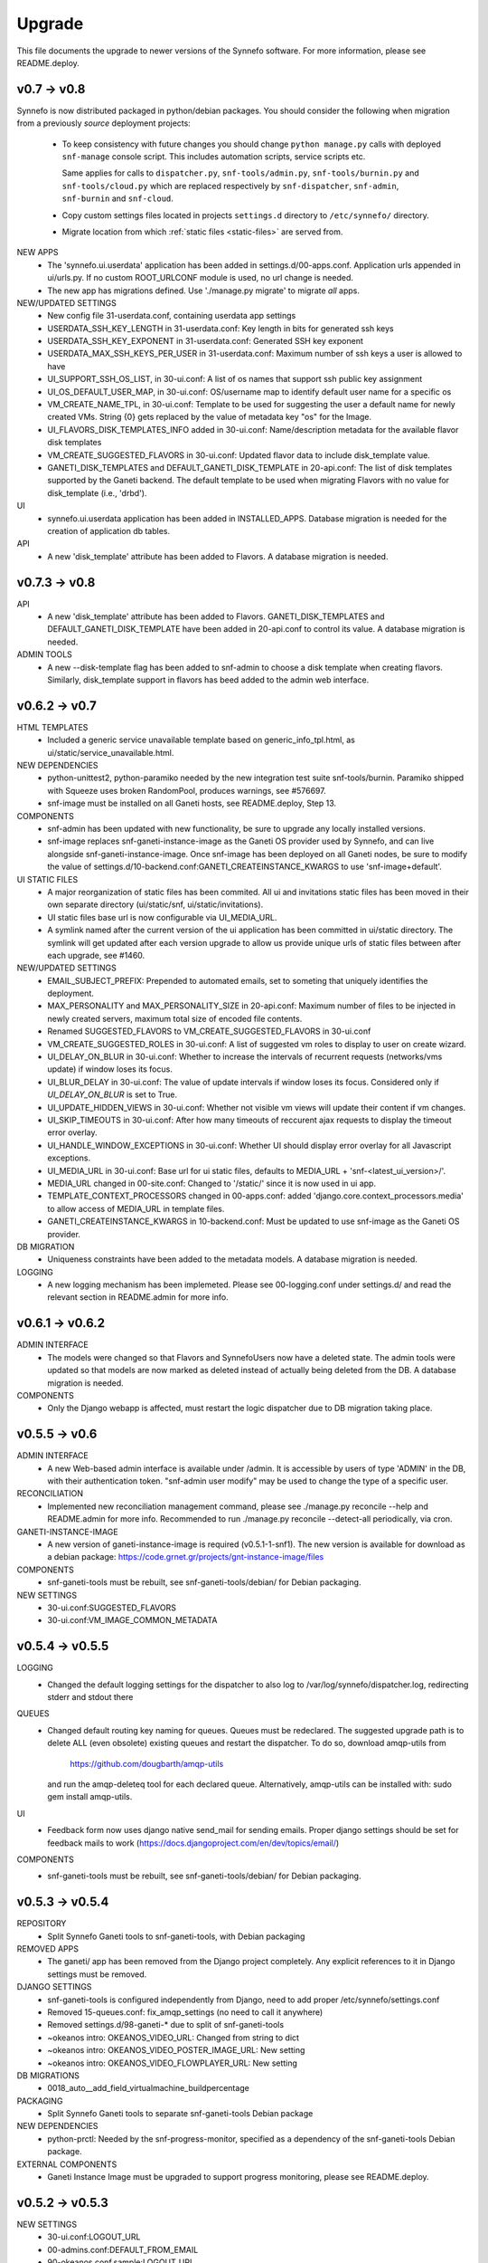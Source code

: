 Upgrade
=======

This file documents the upgrade to newer versions of the Synnefo software.
For more information, please see README.deploy.

v0.7 -> v0.8
------------

Synnefo is now distributed packaged in python/debian packages. You should
consider the following when migration from a previously `source` deployment
projects:
    
    * To keep consistency with future changes you should change ``python
      manage.py`` calls with deployed ``snf-manage`` console script.
      This includes automation scripts, service scripts etc.

      Same applies for calls to ``dispatcher.py``, ``snf-tools/admin.py``,
      ``snf-tools/burnin.py`` and ``snf-tools/cloud.py`` which are replaced
      respectively by ``snf-dispatcher``, ``snf-admin``,
      ``snf-burnin`` and ``snf-cloud``.

    * Copy custom settings files located in projects ``settings.d`` directory
      to ``/etc/synnefo/`` directory.

    * Migrate location from which :ref:`static files <static-files>` are served from.


NEW APPS
    * The 'synnefo.ui.userdata' application has been added in
      settings.d/00-apps.conf. Application urls appended in ui/urls.py.
      If no custom ROOT_URLCONF module is used, no url change is needed.
    * The new app has migrations defined.
      Use './manage.py migrate' to migrate *all* apps.

NEW/UPDATED SETTINGS
    * New config file 31-userdata.conf, containing userdata app settings
    * USERDATA_SSH_KEY_LENGTH in 31-userdata.conf:
      Key length in bits for generated ssh keys
    * USERDATA_SSH_KEY_EXPONENT in 31-userdata.conf:
      Generated SSH key exponent
    * USERDATA_MAX_SSH_KEYS_PER_USER in 31-userdata.conf:
      Maximum number of ssh keys a user is allowed to have
    * UI_SUPPORT_SSH_OS_LIST, in 30-ui.conf:
      A list of os names that support ssh public key assignment
    * UI_OS_DEFAULT_USER_MAP, in 30-ui.conf:
      OS/username map to identify default user name for a specific os
    * VM_CREATE_NAME_TPL, in 30-ui.conf:
      Template to be used for suggesting the user a default name for newly
      created VMs. String {0} gets replaced by the value of metadata key "os"
      for the Image.
    * UI_FLAVORS_DISK_TEMPLATES_INFO added in 30-ui.conf:
      Name/description metadata for the available flavor disk templates
    * VM_CREATE_SUGGESTED_FLAVORS in 30-ui.conf:
      Updated flavor data to include disk_template value.
    * GANETI_DISK_TEMPLATES and DEFAULT_GANETI_DISK_TEMPLATE in 20-api.conf:
      The list of disk templates supported by the Ganeti backend.
      The default template to be used when migrating Flavors with no value for
      disk_template (i.e., 'drbd').

UI
    * synnefo.ui.userdata application has been added in INSTALLED_APPS.
      Database migration is needed for the creation of application db tables.

API
    * A new 'disk_template' attribute has been added to Flavors.
      A database migration is needed.


v0.7.3 -> v0.8
--------------

API
    * A new 'disk_template' attribute has been added to Flavors.
      GANETI_DISK_TEMPLATES and DEFAULT_GANETI_DISK_TEMPLATE have been added
      in 20-api.conf to control its value. A database migration is needed.

ADMIN TOOLS
    * A new --disk-template flag has been added to snf-admin to choose a
      disk template when creating flavors. Similarly, disk_template support
      in flavors has beed added to the admin web interface.


v0.6.2 -> v0.7
--------------

HTML TEMPLATES
    * Included a generic service unavailable template based on
      generic_info_tpl.html, as ui/static/service_unavailable.html.

NEW DEPENDENCIES
    * python-unittest2, python-paramiko needed by the new integration
      test suite snf-tools/burnin. Paramiko shipped with Squeeze uses
      broken RandomPool, produces warnings, see #576697.
    * snf-image must be installed on all Ganeti hosts, see README.deploy,
      Step 13.

COMPONENTS
    * snf-admin has been updated with new functionality, be sure to upgrade any
      locally installed versions.
    * snf-image replaces snf-ganeti-instance-image as the Ganeti OS provider
      used by Synnefo, and can live alongside snf-ganeti-instance-image.
      Once snf-image has been deployed on all Ganeti nodes, be sure to modify
      the value of settings.d/10-backend.conf:GANETI_CREATEINSTANCE_KWARGS
      to use 'snf-image+default'.

UI STATIC FILES
    * A major reorganization of static files has been commited. All ui and
      invitations static files has been moved in their own separate directory
      (ui/static/snf, ui/static/invitations).
    * UI static files base url is now configurable via UI_MEDIA_URL.
    * A symlink named after the current version of the ui application has been
      committed in ui/static directory. The symlink will get updated after each
      version upgrade to allow us provide unique urls of static files between
      after each upgrade, see #1460.

NEW/UPDATED SETTINGS
    * EMAIL_SUBJECT_PREFIX:
      Prepended to automated emails, set to someting that uniquely identifies
      the deployment.
    * MAX_PERSONALITY and MAX_PERSONALITY_SIZE in 20-api.conf:
      Maximum number of files to be injected in newly created servers,
      maximum total size of encoded file contents.
    * Renamed SUGGESTED_FLAVORS to VM_CREATE_SUGGESTED_FLAVORS in 30-ui.conf
    * VM_CREATE_SUGGESTED_ROLES in 30-ui.conf:
      A list of suggested vm roles to display to user on create wizard.
    * UI_DELAY_ON_BLUR in 30-ui.conf:
      Whether to increase the intervals of recurrent requests (networks/vms 
      update) if window loses its focus.
    * UI_BLUR_DELAY in 30-ui.conf:
      The value of update intervals if window loses its focus.
      Considered only if `UI_DELAY_ON_BLUR` is set to True.
    * UI_UPDATE_HIDDEN_VIEWS in 30-ui.conf:
      Whether not visible vm views will update their content if vm changes.
    * UI_SKIP_TIMEOUTS in 30-ui.conf:
      After how many timeouts of reccurent ajax requests to display the timeout
      error overlay.
    * UI_HANDLE_WINDOW_EXCEPTIONS in 30-ui.conf:
      Whether UI should display error overlay for all Javascript exceptions.
    * UI_MEDIA_URL in 30-ui.conf:
      Base url for ui static files, 
      defaults to MEDIA_URL + 'snf-<latest_ui_version>/'.
    * MEDIA_URL changed in 00-site.conf:
      Changed to '/static/' since it is now used in ui app.
    * TEMPLATE_CONTEXT_PROCESSORS changed in 00-apps.conf:
      added 'django.core.context_processors.media' to allow access of MEDIA_URL
      in template files.
    * GANETI_CREATEINSTANCE_KWARGS in 10-backend.conf:
      Must be updated to use snf-image as the Ganeti OS provider.
      
    
DB MIGRATION
    * Uniqueness constraints have been added to the metadata models.
      A database migration is needed.

LOGGING
    * A new logging mechanism has been implemeted. Please see 00-logging.conf
      under settings.d/ and read the relevant section in README.admin for more
      info.


v0.6.1 -> v0.6.2
----------------

ADMIN INTERFACE
    * The models were changed so that Flavors and SynnefoUsers now have
      a deleted state. The admin tools were updated so that models are
      now marked as deleted instead of actually being deleted from the DB.
      A database migration is needed.

COMPONENTS
    * Only the Django webapp is affected, must restart the logic dispatcher
      due to DB migration taking place.


v0.5.5 -> v0.6
--------------

ADMIN INTERFACE
    * A new Web-based admin interface is available under /admin.
      It is accessible by users of type 'ADMIN' in the DB, with
      their authentication token. "snf-admin user modify" may be used
      to change the type of a specific user.

RECONCILIATION
    * Implemented new reconciliation management command, please see
      ./manage.py reconcile --help and README.admin for more info.
      Recommended to run ./manage.py reconcile --detect-all periodically,
      via cron.

GANETI-INSTANCE-IMAGE
    * A new version of ganeti-instance-image is required (v0.5.1-1-snf1).
      The new version is available for download as a debian package:
      https://code.grnet.gr/projects/gnt-instance-image/files

COMPONENTS
    * snf-ganeti-tools must be rebuilt, see snf-ganeti-tools/debian/
      for Debian packaging.

NEW SETTINGS
    * 30-ui.conf:SUGGESTED_FLAVORS
    * 30-ui.conf:VM_IMAGE_COMMON_METADATA


v0.5.4 -> v0.5.5
----------------

LOGGING
    * Changed the default logging settings for the dispatcher to also log
      to /var/log/synnefo/dispatcher.log, redirecting stderr and stdout there

QUEUES
    * Changed default routing key naming for queues. Queues must be redeclared.
      The suggested upgrade path is to delete ALL (even obsolete) existing
      queues and restart the dispatcher. To do so, download amqp-utils from

          https://github.com/dougbarth/amqp-utils

      and run the amqp-deleteq tool for each declared queue. Alternatively,
      amqp-utils can be installed with: sudo gem install amqp-utils.

UI
    * Feedback form now uses django native send_mail for sending emails.
      Proper django settings should be set for feedback mails to work
      (https://docs.djangoproject.com/en/dev/topics/email/)

COMPONENTS
    * snf-ganeti-tools must be rebuilt, see snf-ganeti-tools/debian/
      for Debian packaging.


v0.5.3 -> v0.5.4
----------------

REPOSITORY
    * Split Synnefo Ganeti tools to snf-ganeti-tools, with Debian packaging

REMOVED APPS
    * The ganeti/ app has been removed from the Django project completely.
      Any explicit references to it in Django settings must be removed.

DJANGO SETTINGS
    * snf-ganeti-tools is configured independently from Django,
      need to add proper /etc/synnefo/settings.conf
    * Removed 15-queues.conf: fix_amqp_settings (no need to call it anywhere)
    * Removed settings.d/98-ganeti-* due to split of snf-ganeti-tools
    * ~okeanos intro: OKEANOS_VIDEO_URL: Changed from string to dict
    * ~okeanos intro: OKEANOS_VIDEO_POSTER_IMAGE_URL: New setting
    * ~okeanos intro: OKEANOS_VIDEO_FLOWPLAYER_URL: New setting

DB MIGRATIONS
    * 0018_auto__add_field_virtualmachine_buildpercentage

PACKAGING
    * Split Synnefo Ganeti tools to separate snf-ganeti-tools Debian package

NEW DEPENDENCIES
    * python-prctl: Needed by the snf-progress-monitor,
      specified as a dependency of the snf-ganeti-tools Debian package.

EXTERNAL COMPONENTS
    * Ganeti Instance Image must be upgraded to support progress monitoring,
      please see README.deploy.


v0.5.2 -> v0.5.3
----------------

NEW SETTINGS
    * 30-ui.conf:LOGOUT_URL
    * 00-admins.conf:DEFAULT_FROM_EMAIL
    * 90-okeanos.conf.sample:LOGOUT_URL

REMOVED SETTINGS
    * 00-admins.conf:SYSTEM_EMAIL_ADDR
    * 90-okeanos.conf.sample:APP_INSTALL_URL


v0.5.1 -> v0.5.2
----------------

NEW SETTINGS
    * 10-backend.py:GANETI_CREATEINSTANCE_KWARGS

REMOVED SETTINGS
    * 10-backend.conf:GANETI_OS_PROVIDER
    * 20-api.conf:GANETI_DISK_TEMPLATE

BACKEND CHANGES
    * Need to patch Ganeti, file:
      lib/python2.6/site-packages/ganeti/rapi/rlib2.py
      to honor the wait_for_sync flag, see Synnefo #835.
      Patch provided under contrib/patches/ganeti-rlib2.py-v0.5.2

